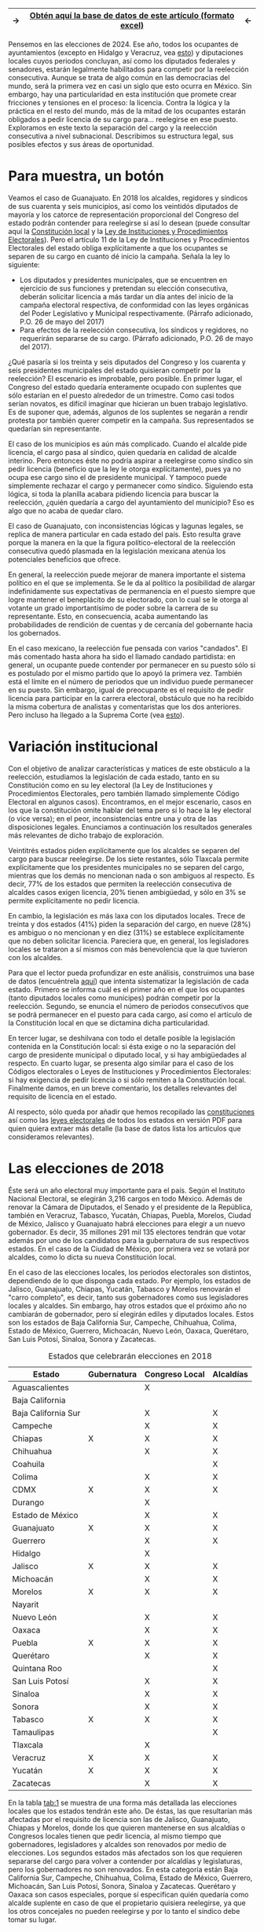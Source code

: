 #+STARTUP: showall
#+OPTIONS: toc:nil
# # will change captions to Spanish, see https://lists.gnu.org/archive/html/emacs-orgmode/2010-03/msg00879.html
#+LANGUAGE: es 
#+begin_src yaml :exports results :results value html
  ---
  layout: single
  title: Requisitos de separación del cargo y reelección consecutiva en 32 estados
  authors: 
   - adolfo.ramirez
   - jr.moreno
  comments: true
  date:   2018-01-29
  tags: reelección, licencias, estados
  ---
#+end_src
#+results:

|---------------+----------------------------------------------------------------+--------------|
| $\rightarrow$ | [[file:../_data/instLics.xlsx][Obtén *aquí* la base de datos de este artículo (formato excel)]] | $\leftarrow$ |
|---------------+----------------------------------------------------------------+--------------|

Pensemos en las elecciones de 2024. Ese año, todos los ocupantes de ayuntamientos (excepto en Hidalgo y Veracruz, vea [[file:./instituciones.org][esto]]) y diputaciones locales cuyos periodos concluyan, así como los diputados federales y senadores, estarán legalmente habilitados para competir por la reelección consecutiva. Aunque se trata de algo común en las democracias del mundo, será la primera vez en casi un siglo que esto ocurra en México. Sin embargo, hay una particularidad en esta institución que promete crear fricciones y tensiones en el proceso: la licencia. Contra la lógica y la práctica en el resto del mundo, más de la mitad de los ocupantes estarán obligados a pedir licencia de su cargo para$\ldots$ reelegirse en ese puesto. Exploramos en este texto la separación del cargo y la reelección consecutiva a nivel subnacional. Describimos su estructura legal, sus posibles efectos y sus áreas de oportunidad.

* Para muestra, un botón

Veamos el caso de Guanajuato. En 2018 los alcaldes, regidores y síndicos de sus cuarenta y seis municipios, así como los veintidós diputados de mayoría y los catorce de representación proporcional del Congreso del estado podrán contender para reelegirse si así lo desean (puede consultar aquí la [[file:../assets/pdfs/constEdos/guaConst.pdf][Constitución local]] y la [[http://www.ieeg.org.mx/pdf/Normatividad/LIPEEG2017_05.pdf][Ley de Instituciones y Procedimientos Electorales]]). Pero el artículo 11 de la Ley de Instituciones y Procedimientos Electorales del estado obliga explícitamente a que los ocupantes se separen de su cargo en cuanto dé inicio la campaña. Señala la ley lo siguiente:

- Los diputados y presidentes municipales, que se encuentren en ejercicio de sus funciones y pretendan su elección consecutiva, deberán solicitar licencia a más tardar un día antes del inicio de la campaña electoral respectiva, de conformidad con las leyes orgánicas del Poder Legislativo y Municipal respectivamente. (Párrafo adicionado, P.O. 26 de mayo del 2017) 
- Para efectos de la reelección consecutiva, los síndicos y regidores, no requerirán separarse de su cargo. (Párrafo adicionado, P.O. 26 de mayo del 2017).

¿Qué pasaría si los treinta y seis diputados del Congreso y los cuarenta y seis presidentes municipales del estado quisieran competir por la reelección? El escenario es improbable, pero posible. En primer lugar, el Congreso del estado quedaría enteramente ocupado con suplentes que sólo estarían en el puesto alrededor de un trimestre. Como casi todos serían novatos, es difícil imaginar que hicieran un buen trabajo legislativo. Es de suponer que, además, algunos de los suplentes se negarán a rendir protesta por también querer competir en la campaña. Sus representados se quedarían sin representante. 

El caso de los municipios es aún más complicado. Cuando el alcalde pide licencia, el cargo pasa al síndico, quien quedaría en calidad de alcalde interino. Pero entonces éste no podría aspirar a reelegirse como síndico sin pedir licencia (beneficio que la ley le otorga explícitamente), pues ya no ocupa ese cargo sino el de presidente municipal. Y tampoco puede simplemente rechazar el cargo y permanecer como síndico. Siguiendo esta lógica, si toda la planilla acabara pidiendo licencia para buscar la reelección, ¿quién quedaría a cargo del ayuntamiento del municipio? Eso es algo que no acaba de quedar claro.

El caso de Guanajuato, con inconsistencias lógicas y lagunas legales, se replica de manera particular en cada estado del país. Esto resulta grave porque la manera en la que la figura político-electoral de la reelección consecutiva quedó plasmada en la legislación mexicana atenúa los potenciales beneficios que ofrece.

En general, la reelección puede mejorar de manera importante el sistema político en el que se implementa. Se le da al político la posibilidad de alargar indefinidamente sus expectativas de permanencia en el puesto siempre que logre mantener el beneplácito de su electorado, con lo cual se le otorga al votante un grado importantísimo de poder sobre la carrera de su representante. Esto, en consecuencia, acaba aumentando las probabilidades de rendición de cuentas y de cercanía del gobernante hacia los gobernados.

En el caso mexicano, la reelección fue pensada con varios "candados". El más comentado hasta ahora ha sido el llamado candado partidista: en general, un ocupante puede contender por permanecer en su puesto sólo si es postulado por el mismo partido que lo apoyó la primera vez. También está el límite en el número de periodos que un individuo puede permanecer en su puesto. Sin embargo, igual de preocupante es el requisito de pedir licencia para participar en la carrera electoral, obstáculo que no ha recibido la misma cobertura de analistas y comentaristas que los dos anteriores. Pero incluso ha llegado a la Suprema Corte (vea [[./catanhoLicenciasYuc.org][esto]]).

* Variación institucional

Con el objetivo de analizar características y matices de este obstáculo a la reelección, estudiamos la legislación de cada estado, tanto en su Constitución como en su ley electoral (la Ley de Instituciones y Procedimientos Electorales, pero también llamado simplemente Código Electoral en algunos casos). Encontramos, en el mejor escenario, casos en los que la constitución omite hablar del tema pero sí lo hace la ley electoral (o vice versa); en el peor, inconsistencias entre una y otra de las disposiciones legales. Enunciamos a continuación los resultados generales más relevantes de dicho trabajo de exploración.

Veintitrés estados piden explícitamente que los alcaldes se separen del cargo para buscar reelegirse. De los siete restantes, sólo Tlaxcala permite explícitamente que los presidentes municipales no se separen del cargo, mientras que los demás no mencionan nada o son ambiguos al respecto. Es decir, 77% de los estados que permiten la reelección consecutiva de alcaldes casos exigen licencia, 20% tienen ambigüedad, y sólo en 3% se permite explícitamente no pedir licencia.

En cambio, la legislación es más laxa con los diputados locales. Trece de treinta y dos estados (41%) piden la separación del cargo, en nueve (28%) es ambiguo o no mencionan y en diez (31%) se establece explícitamente que no deben solicitar licencia. Pareciera que, en general, los legisladores locales se trataron a sí mismos con más benevolencia que la que tuvieron con los alcaldes.

Para que el lector pueda profundizar en este análisis, construimos una base de datos (encuéntrela [[../_data/instLics.xlsx][aquí]]) que intenta sistematizar la legislación de cada estado. Primero se informa cuál es el primer año en el que los ocupantes (tanto diputados locales como munícipes) podrán competir por la reelección. Segundo, se enuncia el número de periodos consecutivos que se podrá permanecer en el puesto para cada cargo, así como el artículo de la Constitución local en que se dictamina dicha particularidad. 

En tercer lugar, se deshilvana con todo el detalle posible la legislación contenida en la Constitución local: si ésta exige o no la separación del cargo de presidente municipal o diputado local, y si hay ambigüedades al respecto. En cuarto lugar, se presenta algo similar para el caso de los Códigos electorales o Leyes de Instituciones y Procedimientos Electorales: si hay exigencia de pedir licencia o si sólo remiten a la Constitución local. Finalmente damos, en un breve comentario, los detalles relevantes del requisito de licencia en el estado. 

Al respecto, sólo queda por añadir que hemos recopilado las [[../assets/pdfs/constEdos/][constituciones]] así como las [[../assets/pdfs/leyesElecEdos/][leyes electorales]] de todos los estados en versión PDF para quien quiera extraer más detalle (la base de datos lista los artículos que consideramos relevantes). 

* Las elecciones de 2018

Éste será un año electoral muy importante para el país. Según el Instituto Nacional Electoral, se elegirán 3,216 cargos en todo México. Además de renovar la Cámara de Diputados, el Senado y el presidente de la República, también en Veracruz, Tabasco, Yucatán, Chiapas, Puebla, Morelos, Ciudad de México, Jalisco y Guanajuato habrá elecciones para elegir a un nuevo gobernador. Es decir, 35 millones 291 mil 135 electores tendrán que votar además por uno de los candidatos para la gubernatura de sus respectivos estados. En el caso de la Ciudad de México, por primera vez se votará por alcaldes, como lo dicta su nueva Constitución local.

En el caso de las elecciones locales, los periodos electorales son distintos, dependiendo de lo que disponga cada estado. Por ejemplo, los estados de Jalisco, Guanajuato, Chiapas, Yucatán, Tabasco y Morelos renovarán el "carro completo", es decir, tanto sus gobernadores como sus legisladores locales y alcaldes. Sin embargo, hay otros estados que el próximo año no cambiarán de gobernador, pero sí elegirán ediles y diputados locales. Estos son los estados de Baja California Sur, Campeche, Chihuahua, Colima, Estado de México, Guerrero, Michoacán, Nuevo León, Oaxaca, Querétaro, San Luis Potosí, Sinaloa, Sonora y Zacatecas.

#+CAPTION: Estados que celebrarán elecciones en 2018
#+NAME:   tab:1
| Estado              | Gubernatura | Congreso Local | Alcaldías |
|---------------------+-------------+----------------+-----------|
| Aguascalientes      |             | X              |           |
| Baja California     |             |                |           |
| Baja California Sur |             | X              | X         |
| Campeche            |             | X              | X         |
| Chiapas             | X           | X              | X         |
| Chihuahua           |             | X              | X         |
| Coahuila            |             |                | X         |
| Colima              |             | X              | X         |
| CDMX                | X           | X              | X         |
| Durango             |             | X              |           |
| Estado de México    |             | X              | X         |
| Guanajuato          | X           | X              | X         |
| Guerrero            |             | X              | X         |
| Hidalgo             |             | X              |           |
| Jalisco             | X           | X              | X         |
| Michoacán           |             | X              | X         |
| Morelos             | X           | X              | X         |
| Nayarit             |             |                |           |
| Nuevo León          |             | X              | X         |
| Oaxaca              |             | X              | X         |
| Puebla              | X           | X              | X         |
| Querétaro           |             | X              | X         |
| Quintana Roo        |             |                | X         |
| San Luis Potosí     |             | X              | X         |
| Sinaloa             |             | X              | X         |
| Sonora              |             | X              | X         |
| Tabasco             | X           | X              | X         |
| Tamaulipas          |             |                | X         |
| Tlaxcala            |             | X              |           |
| Veracruz            | X           | X              | X         |
| Yucatán             | X           | X              | X         |
| Zacatecas           |             | X              | X         |
|---------------------+-------------+----------------+-----------|

En la tabla [[tab:1]] se muestra de una forma más detallada las elecciones locales que los estados tendrán este año. De éstas, las que resultarían más afectadas por el requisito de licencia son las de Jalisco, Guanajuato, Chiapas y Morelos, donde los que quieren mantenerse en sus alcaldías o Congresos locales tienen que pedir licencia, al mismo tiempo que gobernadores, legisladores y alcaldes son renovados por medio de elecciones. Los segundos estados más afectados son los que requieren separarse del cargo para volver a contender por alcaldías y legislaturas, pero los gobernadores no son renovados. En esta categoría están Baja California Sur, Campeche, Chihuahua, Colima, Estado de México, Guerrero, Michoacán, San Luis Potosí, Sonora, Sinaloa y Zacatecas. Querétaro y Oaxaca son casos especiales, porque sí especifican quién quedaría como alcalde suplente en caso de que el propietario quisiera reelegirse, ya que los otros concejales no pueden reelegirse y por lo tanto el síndico debe tomar su lugar. 

* Conclusión

El próximo año, por primera vez en casi un siglo, veremos el escenario en el que los legisladores y alcaldes muestren su intención de reelegirse. Aunque en este momento conozcamos las aspiraciones de solo algunos de ellos, es muy probable que durante los próximos meses se escuchen declaraciones de muchos más con el motivo de buscar mantenerse en el cargo.

Más de la mitad de los estados tendrán elecciones para alcaldes y legisladores locales, lo que significa que las ambigüedades de la reglamentación con respecto a las licencias para contender por el cargo del incumbent será un problema en casi todo el país. Es recomendable eliminar los requisitos de licencia en caso de reelección por tres razones: para que los beneficios de la reelección realmente sean aprovechados, para que la legislación no caiga en vaguedades, ambigüedades y contradicciones como las que pueden suscitarse en este momento, y para que los procesos electorales sean más eficientes. Este modelo de reelecciones, sin requisitos de licencia, no es novedoso, ya que países como los EE.UU. y Colombia los utilizan. Esto, sin embargo, no ha generado como consecuencia no deseada la perpetuación del partido político o el ocupante del cargo, como algunos que están en contra de esta idea podrían argumentar.


